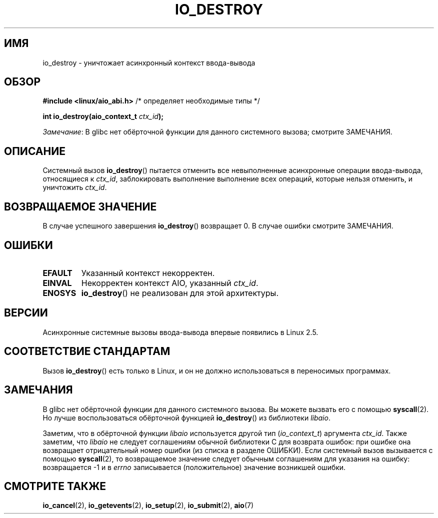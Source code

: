 .\" -*- mode: troff; coding: UTF-8 -*-
.\" Copyright (C) 2003 Free Software Foundation, Inc.
.\"
.\" %%%LICENSE_START(GPL_NOVERSION_ONELINE)
.\" This file is distributed according to the GNU General Public License.
.\" %%%LICENSE_END
.\"
.\"*******************************************************************
.\"
.\" This file was generated with po4a. Translate the source file.
.\"
.\"*******************************************************************
.TH IO_DESTROY 2 2017\-09\-15 Linux "Руководство программиста Linux"
.SH ИМЯ
io_destroy \- уничтожает асинхронный контекст ввода\-вывода
.SH ОБЗОР
.nf
\fB#include <linux/aio_abi.h>\fP          /* определяет необходимые типы */
.PP
\fBint io_destroy(aio_context_t \fP\fIctx_id\fP\fB);\fP
.fi
.PP
\fIЗамечание\fP: В glibc нет обёрточной функции для данного системного вызова;
смотрите ЗАМЕЧАНИЯ.
.SH ОПИСАНИЕ
.PP
Системный вызов \fBio_destroy\fP() пытается отменить все невыполненные
асинхронные операции ввода\-вывода, относящиеся к \fIctx_id\fP, заблокировать
выполнение выполнение всех операций, которые нельзя отменить, и уничтожить
\fIctx_id\fP.
.SH "ВОЗВРАЩАЕМОЕ ЗНАЧЕНИЕ"
В случае успешного завершения \fBio_destroy\fP() возвращает 0. В случае ошибки
смотрите ЗАМЕЧАНИЯ.
.SH ОШИБКИ
.TP 
\fBEFAULT\fP
Указанный контекст некорректен.
.TP 
\fBEINVAL\fP
Некорректен контекст AIO, указанный \fIctx_id\fP.
.TP 
\fBENOSYS\fP
\fBio_destroy\fP() не реализован для этой архитектуры.
.SH ВЕРСИИ
.PP
Асинхронные системные вызовы ввода\-вывода впервые появились в Linux 2.5.
.SH "СООТВЕТСТВИЕ СТАНДАРТАМ"
.PP
Вызов \fBio_destroy\fP() есть только в Linux, и он не должно использоваться в
переносимых программах.
.SH ЗАМЕЧАНИЯ
.\" http://git.fedorahosted.org/git/?p=libaio.git
В glibc нет обёрточной функции для данного системного вызова. Вы можете
вызвать его с помощью \fBsyscall\fP(2). Но лучше воспользоваться обёрточной
функцией \fBio_destroy\fP() из библиотеки \fIlibaio\fP.
.PP
.\" But glibc is confused, since <libaio.h> uses 'io_context_t' to declare
.\" the system call.
Заметим, что в обёрточной функции \fIlibaio\fP используется другой тип
(\fIio_context_t\fP) аргумента \fIctx_id\fP. Также заметим, что \fIlibaio\fP не
следует соглашениям обычной библиотеки C для возврата ошибок: при ошибке она
возвращает отрицательный номер ошибки (из списка в разделе ОШИБКИ). Если
системный вызов вызывается с помощью \fBsyscall\fP(2), то возвращаемое значение
следует обычным соглашениям для указания на ошибку: возвращается \-1 и в
\fIerrno\fP записывается (положительное) значение возникшей ошибки.
.SH "СМОТРИТЕ ТАКЖЕ"
\fBio_cancel\fP(2), \fBio_getevents\fP(2), \fBio_setup\fP(2), \fBio_submit\fP(2),
\fBaio\fP(7)
.\" .SH AUTHOR
.\" Kent Yoder.
